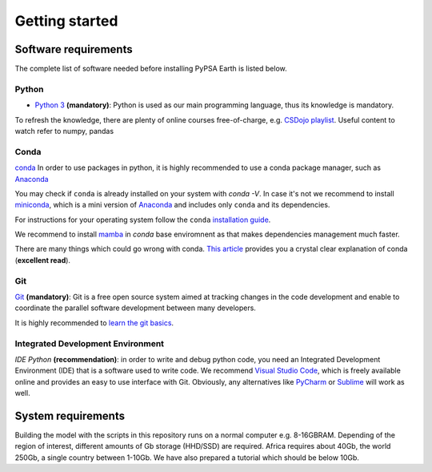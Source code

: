 ..
  SPDX-FileCopyrightText: 2021 The PyPSA meets Earth authors

  SPDX-License-Identifier: CC-BY-4.0

.. _software_hints:


##########################################
Getting started
##########################################

Software requirements
=====================

The complete list of software needed before installing PyPSA Earth is listed below.

Python
-----------------------------------

- `Python 3 <https://www.python.org/>`_ **(mandatory)**: Python is used as our main programming language, thus its knowledge is mandatory.

.. TODO Add installation instructions

To refresh the knowledge, there are plenty of online courses free-of-charge, e.g. `CSDojo playlist <https://www.youtube.com/c/CSDojo/playlists>`_. Useful content to watch refer to numpy, pandas

Conda
-----------------------------------

`conda <https://docs.conda.io/projects/conda/en/latest/user-guide/install/download.html>`_ In order to use packages in python, it is highly recommended to use a conda package manager, such as `Anaconda <https://docs.anaconda.com/>`_ 

You may check if ``conda`` is already installed on your system with `conda -V`. In case it's not we recommend to install `miniconda <https://docs.conda.io/en/latest/miniconda.html>`_, which is a mini version of `Anaconda <https://www.anaconda.com/>`_ and includes only ``conda`` and its dependencies. 

For instructions for your operating system follow the ``conda`` `installation guide <https://docs.conda.io/projects/conda/en/latest/user-guide/install/>`_.

We recommend to install `mamba <https://github.com/QuantStack/mamba>`_ in `conda` base enviromnent as that makes dependencies management much faster. 

There are many things which could go wrong with conda. `This article <https://towardsdatascience.com/conda-essential-concepts-and-tricks-e478ed53b5b>`_ provides you a crystal clear explanation of conda (**excellent read**).
 
Git
-----------------------------------

`Git <https://git-scm.com/>`__ **(mandatory)**: Git is a free open source system aimed at tracking changes in the code development and enable to coordinate the parallel software development between many developers.

It is highly recommended to `learn the git basics <https://git-scm.com/doc>`_.

.. TODO Add Git tutorials


.. Not sure if it's needed 
.. Java
.. ----------------------

.. `Java <https://www.oracle.com/java/technologies/downloads/>` is needed for using `powerplantmatching` package. To have a better user experience, please install the redistribution from the website according to your operating system.

 
Integrated Development Environment
-----------------------------------

`IDE Python` **(recommendation)**: in order to write and debug python code, you need an Integrated Development Environment (IDE) that is a software used to write code. We recommend `Visual Studio Code <https://code.visualstudio.com/>`_, which is freely available online and provides an easy to use interface with Git. Obviously, any alternatives like `PyCharm <https://www.jetbrains.com/pycharm/>`_ or `Sublime <https://www.sublimetext.com/>`_ will work as well.


System requirements
===================

Building the model with the scripts in this repository runs on a normal computer e.g. 8-16GBRAM. Depending of the region of interest, different amounts of Gb storage (HHD/SSD) are required. Africa requires about 40Gb, the world 250Gb, a single country between 1-10Gb. We have also prepared a tutorial which should be below 10Gb.